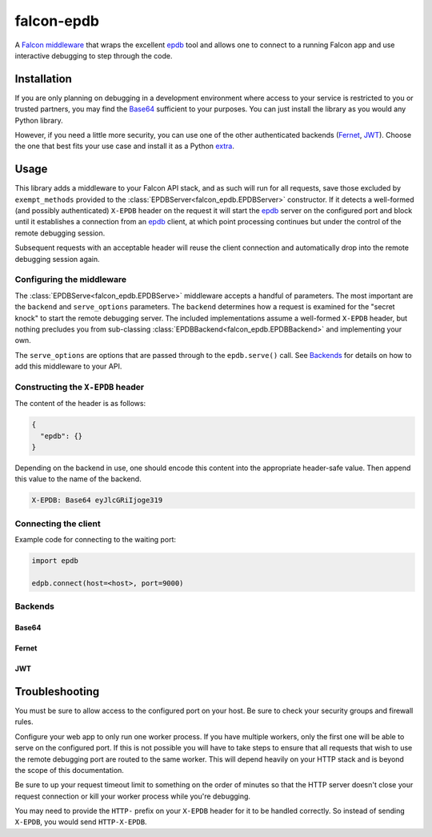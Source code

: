 ###########
falcon-epdb
###########

|build| |docs|

A `Falcon middleware`__ that wraps the excellent `epdb`_ tool and allows one to connect to a
running Falcon app and use interactive debugging to step through the code.

.. _Falcon_middleware: https://falcon.readthedocs.io/en/stable/api/middleware.html

__ Falcon_middleware_


************
Installation
************
If you are only planning on debugging in a development environment where access to
your service is restricted to you or trusted partners, you may find the
`Base64`_ sufficient to your purposes. You can just install the library
as you would any Python library.

.. code-block:: text
  :caption: **requirements.txt**

  falcon-epdb

.. code-block:: bash
  :caption: **pip**

  pip install falcon-epdb

.. code-block:: bash
  :caption: **poetry**

  poetry add falcon-epdb

However, if you need a little more security, you can use one of the other authenticated
backends (`Fernet`_, `JWT`_). Choose the one that best fits your use case and install it
as a Python `extra`_.

.. code-block:: text
  :caption: **requirements.txt**

  falcon-epdb[fernet]

.. code-block:: bash
  :caption: **pip**

  pip install falcon-epdb[fernet, jwt]

.. code-block:: bash
  :caption: **poetry**

  poetry add falcon-epdb[jwt]

.. _extra: https://www.python.org/dev/peps/pep-0508/#extras


*****
Usage
*****

This library adds a middleware to your Falcon API stack, and as such will run for all
requests, save those excluded by ``exempt_methods`` provided to the :class:`EPDBServer<falcon_epdb.EPDBServer>`
constructor. If it detects a well-formed (and possibly authenticated) ``X-EPDB`` header
on the request it will start the `epdb`_ server on the configured port and block until
it establishes a connection from an `epdb`_ client, at which point processing continues
but under the control of the remote debugging session.

Subsequent requests with an acceptable header will reuse the client connection and
automatically drop into the remote debugging session again.

Configuring the middleware
==========================
The :class:`EPDBServe<falcon_epdb.EPDBServe>` middleware accepts a handful of parameters. The most important
are the ``backend`` and ``serve_options`` parameters. The ``backend`` determines how
a request is examined for the "secret knock" to start the remote debugging server. The
included implementations assume a well-formed ``X-EPDB`` header, but nothing precludes
you from sub-classing :class:`EPDBBackend<falcon_epdb.EPDBBackend>` and implementing your own.

The ``serve_options`` are options that are passed through to the ``epdb.serve()`` call.
See `Backends`_ for details on how to add this middleware to your API.

Constructing the ``X-EPDB`` header
==================================

The content of the header is as follows:

.. code-block:: json

  {
    "epdb": {}
  }

Depending on the backend in use, one should encode this content into the appropriate
header-safe value. Then append this value to the name of the backend.

.. code-block:: text

  X-EPDB: Base64 eyJlcGRiIjoge319

Connecting the client
=====================
Example code for connecting to the waiting port:

.. code-block:: python

  import epdb

  edpb.connect(host=<host>, port=9000)


.. _epdb: https://pypi.org/project/epdb/

Backends
========

Base64
------
.. code-block:: python
  :caption: **Server side configuration**

  epdb_middleware = EPDBServe(
      backend=Base64Backend(),
      serve_options={'port': 9000})
  api = falcon.API(middleware=[epdb_middleware])

.. code-block:: python
  :caption: **Crafting an appropriate header**

  import base64
  import json

  header_content = base64.b64encode(json.dumps({'epdb': {}}).encode()).decode()
  header_value = 'Base64 {}'.format(header_content)

Fernet
------
.. code-block:: python
  :caption: **Server side configuration**

  fernet_key = Fernet.generate_key()  # The shared key
  epdb_middleware = EPDBServe(
      backend=FernetBackend(key=fernet_key),
      serve_options={'port': 9000})
  api = falcon.API(middleware=[epdb_middleware])

.. code-block:: python
  :caption: **Crafting an appropriate header**

  import json
  from cryptography.fernet import Fernet

  f = Fernet(<fernet_key>)  # Key configured on the server
  header_content = f.encrypt(json.dumps({'epdb': {}}).encode()).decode()
  header_value = 'Fernet {}'.format(header_content)

JWT
------
.. code-block:: python
  :caption: **Server side configuration**

  jwt_key = uuid.uuid4().hex  # The shared key
  epdb_middleware = EPDBServe(
      backend=JWTBackend(key=jwt_key),
      serve_options={'port': 9000})
  api = falcon.API(middleware=[epdb_middleware])

.. code-block:: python
  :caption: **Crafting an appropriate header**

  import jwt

  header_content = jwt.encode({'epdb': {}}, <jwt_key>, algorithm='HS256').decode()
  header_value = 'JWT {}'.format(header_content)


***************
Troubleshooting
***************
You must be sure to allow access to the configured port on your host. Be sure to check
your security groups and firewall rules.

Configure your web app to only run one worker process. If you have multiple workers,
only the first one will be able to serve on the configured port. If this is not possible
you will have to take steps to ensure that all requests that wish to use the remote
debugging port are routed to the same worker. This will depend heavily on your HTTP stack
and is beyond the scope of this documentation.

Be sure to up your request timeout limit to something on the order of minutes so that the
HTTP server doesn't close your request connection or kill your worker process while you're
debugging.

You may need to provide the ``HTTP-`` prefix on your ``X-EPDB`` header for it to be handled
correctly. So instead of sending ``X-EPDB``, you would send ``HTTP-X-EPDB``.

.. |build| image:: https://travis-ci.org/jcwilson/falcon-epdb.svg?branch=master
  :target: https://travis-ci.org/jcwilson/falcon-epdb

.. |docs| image:: https://readthedocs.org/projects/falcon-epdb/badge/?version=latest
  :target: https://falcon-epdb.readthedocs.io/en/latest/?badge=latest
  :alt: Documentation Status
